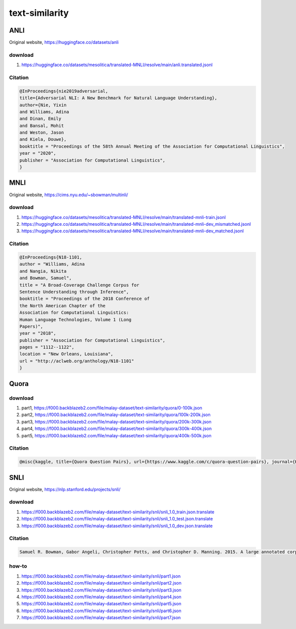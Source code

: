 text-similarity
===============

ANLI
----

Original website, https://huggingface.co/datasets/anli

download
~~~~~~~~

1. https://huggingface.co/datasets/mesolitica/translated-MNLI/resolve/main/anli.translated.jsonl

Citation
~~~~~~~~

.. code:: bibtex

   @InProceedings{nie2019adversarial,
   title={Adversarial NLI: A New Benchmark for Natural Language Understanding},
   author={Nie, Yixin
   and Williams, Adina
   and Dinan, Emily
   and Bansal, Mohit
   and Weston, Jason
   and Kiela, Douwe},
   booktitle = "Proceedings of the 58th Annual Meeting of the Association for Computational Linguistics",
   year = "2020",
   publisher = "Association for Computational Linguistics",
   }

MNLI
----

Original website, https://cims.nyu.edu/~sbowman/multinli/

download
~~~~~~~~

1. https://huggingface.co/datasets/mesolitica/translated-MNLI/resolve/main/translated-mnli-train.jsonl
2. https://huggingface.co/datasets/mesolitica/translated-MNLI/resolve/main/translated-mnli-dev_mismatched.jsonl
3. https://huggingface.co/datasets/mesolitica/translated-MNLI/resolve/main/translated-mnli-dev_matched.jsonl

Citation
~~~~~~~~

.. code:: bibtex

   @InProceedings{N18-1101,
   author = "Williams, Adina
   and Nangia, Nikita
   and Bowman, Samuel",
   title = "A Broad-Coverage Challenge Corpus for
   Sentence Understanding through Inference",
   booktitle = "Proceedings of the 2018 Conference of
   the North American Chapter of the
   Association for Computational Linguistics:
   Human Language Technologies, Volume 1 (Long
   Papers)",
   year = "2018",
   publisher = "Association for Computational Linguistics",
   pages = "1112--1122",
   location = "New Orleans, Louisiana",
   url = "http://aclweb.org/anthology/N18-1101"
   }

Quora
-----

download
~~~~~~~~

1. part1, https://f000.backblazeb2.com/file/malay-dataset/text-similarity/quora/0-100k.json
2. part2, https://f000.backblazeb2.com/file/malay-dataset/text-similarity/quora/100k-200k.json
3. part3, https://f000.backblazeb2.com/file/malay-dataset/text-similarity/quora/200k-300k.json
4. part4, https://f000.backblazeb2.com/file/malay-dataset/text-similarity/quora/300k-400k.json
5. part5, https://f000.backblazeb2.com/file/malay-dataset/text-similarity/quora/400k-500k.json

Citation
~~~~~~~~

.. code:: bibtex

   @misc{kaggle, title={Quora Question Pairs}, url={https://www.kaggle.com/c/quora-question-pairs}, journal={Kaggle}}

SNLI
----

Original website, https://nlp.stanford.edu/projects/snli/

download
~~~~~~~~

1. https://f000.backblazeb2.com/file/malay-dataset/text-similarity/snli/snli_1.0_train.json.translate
2. https://f000.backblazeb2.com/file/malay-dataset/text-similarity/snli/snli_1.0_test.json.translate
3. https://f000.backblazeb2.com/file/malay-dataset/text-similarity/snli/snli_1.0_dev.json.translate

Citation
~~~~~~~~

.. code:: bibtex

   Samuel R. Bowman, Gabor Angeli, Christopher Potts, and Christopher D. Manning. 2015. A large annotated corpus for learning natural language inference. In Proceedings of the 2015 Conference on Empirical Methods in Natural Language Processing (EMNLP). [pdf] [bib]

how-to
~~~~~~

1. https://f000.backblazeb2.com/file/malay-dataset/text-similarity/snli/part1.json
2. https://f000.backblazeb2.com/file/malay-dataset/text-similarity/snli/part2.json
3. https://f000.backblazeb2.com/file/malay-dataset/text-similarity/snli/part3.json
4. https://f000.backblazeb2.com/file/malay-dataset/text-similarity/snli/part4.json
5. https://f000.backblazeb2.com/file/malay-dataset/text-similarity/snli/part5.json
6. https://f000.backblazeb2.com/file/malay-dataset/text-similarity/snli/part6.json
7. https://f000.backblazeb2.com/file/malay-dataset/text-similarity/snli/part7.json
